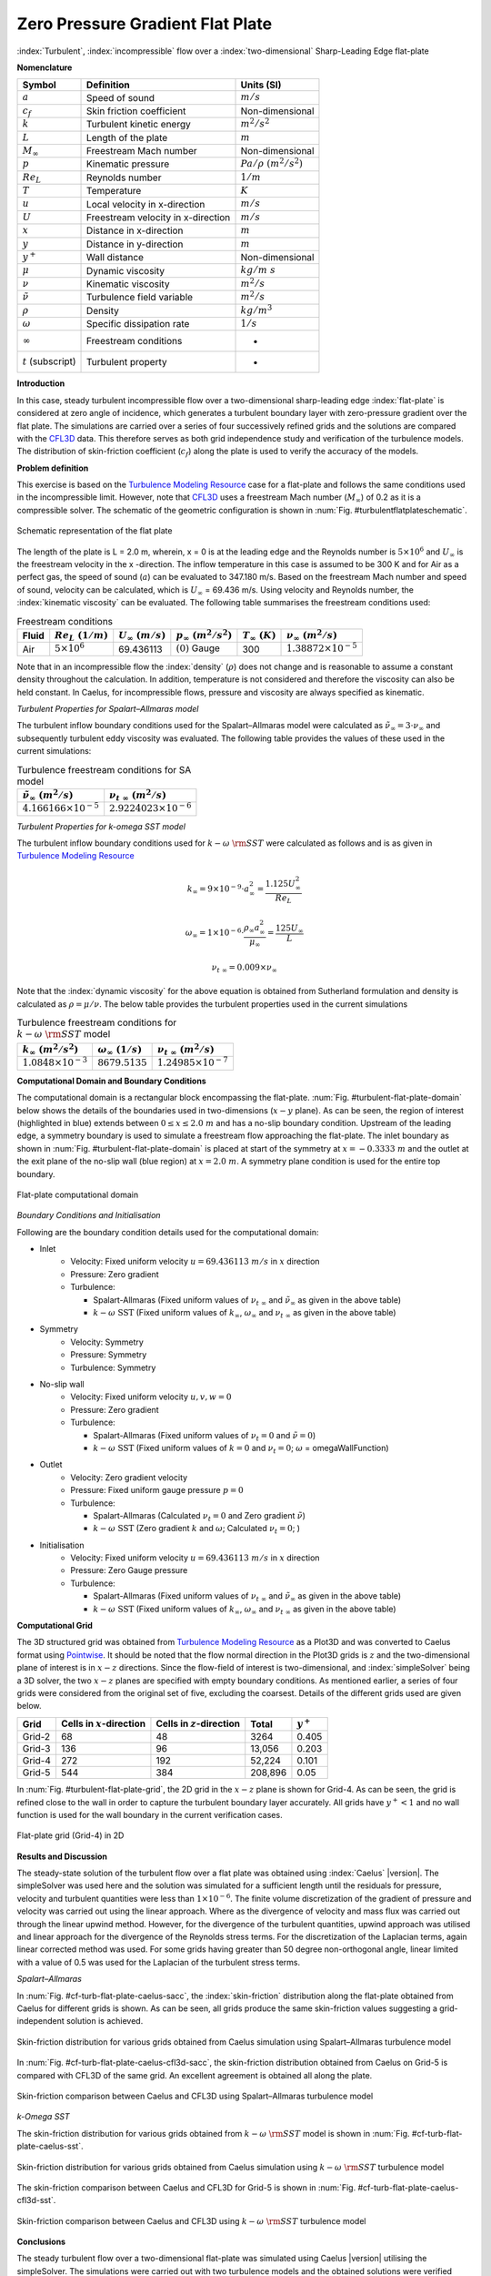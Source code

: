 .. _turbulent-flat-plate-verification-label:

Zero Pressure Gradient Flat Plate
---------------------------------

:index:`Turbulent`, :index:`incompressible` flow over a :index:`two-dimensional` Sharp-Leading Edge flat-plate

**Nomenclature**

======================  ==================================    =========================
Symbol                  Definition                            Units (SI)
======================  ==================================    =========================
:math:`a`               Speed of sound                        :math:`m/s`
:math:`c_f`             Skin friction coefficient             Non-dimensional
:math:`k`               Turbulent kinetic energy              :math:`m^2/s^2` 
:math:`L`               Length of the plate                   :math:`m`
:math:`M_\infty`        Freestream Mach number                Non-dimensional
:math:`p`               Kinematic pressure                    :math:`Pa/\rho~(m^2/s^2)`
:math:`Re_L`            Reynolds number                       :math:`1/m`
:math:`T`               Temperature                           :math:`K`
:math:`u`               Local velocity in x-direction         :math:`m/s`
:math:`U`               Freestream velocity in x-direction    :math:`m/s`
:math:`x`               Distance in x-direction               :math:`m`
:math:`y`               Distance in y-direction               :math:`m`
:math:`y^+`             Wall distance                         Non-dimensional
:math:`\mu`             Dynamic viscosity                     :math:`kg/m~s`
:math:`\nu`             Kinematic viscosity                   :math:`m^2/s`
:math:`\tilde{\nu}`     Turbulence field variable             :math:`m^2/s`
:math:`\rho`            Density                               :math:`kg/m^3`
:math:`\omega`          Specific dissipation rate             :math:`1/s`
:math:`\infty`          Freestream conditions                 -
:math:`t` (subscript)   Turbulent property                    -
======================  ==================================    =========================

**Introduction**

In this case, steady turbulent incompressible flow over a two-dimensional sharp-leading edge :index:`flat-plate` is considered at zero angle of incidence, which generates a turbulent boundary layer with zero-pressure gradient over the flat plate. The simulations are carried over a series of four successively refined grids and the solutions are compared with the `CFL3D <http://cfl3d.larc.nasa.gov>`__ data. This therefore serves as both grid independence study and verification of the turbulence models. The distribution of skin-friction coefficient (:math:`c_f`) along the plate is used to verify the accuracy of the models.

**Problem definition**

This exercise is based on the `Turbulence Modeling Resource <http://turbmodels.larc.nasa.gov/flatplate.html>`__ case for a flat-plate and follows the same conditions used in the incompressible limit. However, note that `CFL3D <http://cfl3d.larc.nasa.gov>`__ uses a freestream Mach number (:math:`M_\infty`) of 0.2 as it is a compressible solver. The schematic of the geometric configuration is shown in :num:`Fig. #turbulentflatplateschematic`.

.. _turbulentflatplateschematic:
.. figure:: /sections_v/validation-figures/turbulent-flat-plate-schematic.*
   :width: 500px
   :align: center

   Schematic representation of the flat plate

The length of the plate is L = 2.0 m, wherein, x = 0 is at the leading edge and the Reynolds number is :math:`5 \times 10^6` and :math:`U_\infty` is the freestream velocity in the x -direction. The inflow temperature in this case is assumed to be 300 K and for Air as a perfect gas, the speed of sound (:math:`a`) can be evaluated to 347.180 m/s. Based on the freestream Mach number and speed of sound, velocity can be calculated, which is :math:`U_\infty` = 69.436 m/s. Using velocity and Reynolds number, the :index:`kinematic viscosity` can be evaluated. The following table summarises the freestream conditions used:

.. table:: Freestream conditions

  +------------+-----------------------+------------------------+-----------------------------+-----------------------+---------------------------------+
  | Fluid      | :math:`Re_L~(1/m)`    | :math:`U_\infty~(m/s)` | :math:`p_\infty~(m^2/s^2)`  | :math:`T_\infty~(K)`  | :math:`\nu_\infty~(m^2/s)`      |
  +============+=======================+========================+=============================+=======================+=================================+
  | Air        | :math:`5 \times 10^6` | 69.436113              | :math:`(0)` Gauge           |  300                  | :math:`1.38872\times10^{-5}`    |
  +------------+-----------------------+------------------------+-----------------------------+-----------------------+---------------------------------+

Note that in an incompressible flow the :index:`density` (:math:`\rho`) does not change and is reasonable to assume a constant density throughout the calculation. In addition, temperature is not considered and therefore the viscosity can also be held constant. In Caelus, for incompressible flows, pressure and viscosity are always specified as kinematic.

*Turbulent Properties for Spalart–Allmaras model*

The turbulent inflow boundary conditions used for the Spalart–Allmaras model were calculated as :math:`\tilde{\nu}_{\infty} = 3 \cdot \nu_\infty` and subsequently turbulent eddy viscosity was evaluated. The following table provides the values of these used in the current simulations:

.. _turbulent-flat-plate-SA-conditions:
.. table:: Turbulence freestream conditions for SA model

   +------------------------------------+----------------------------------+
   | :math:`\tilde{\nu}_\infty~(m^2/s)` | :math:`\nu_{t~\infty}~(m^2/s)`   |
   +====================================+==================================+
   | :math:`4.166166 \times 10^{-5}`    | :math:`2.9224023 \times 10^{-6}` |
   +------------------------------------+----------------------------------+

*Turbulent Properties for k-omega SST model*

The turbulent inflow boundary conditions used for :math:`k-\omega~\rm{SST}` were calculated as follows and is as given in `Turbulence Modeling Resource <http://turbmodels.larc.nasa.gov/flatplate.html>`__

.. math::
   
   k_{\infty} = 9 \times 10^{-9} \cdot a^2_\infty = \frac{1.125 U_\infty^2}{Re_L}

.. math::

   \omega_{\infty} = 1 \times 10^{-6} \cdot \frac{\rho_\infty a^2_\infty}{\mu_\infty} = \frac{125 U_\infty}{L}

.. math::

   \nu_{t~\infty} = 0.009 \times \nu_\infty

Note that the :index:`dynamic viscosity` for the above equation is obtained from Sutherland formulation and density is calculated as :math:`\rho = \mu / \nu`. The below table provides the turbulent properties used in the current simulations

.. _turbulent-flat-plate-SST-conditions:
.. table:: Turbulence freestream conditions for :math:`k-\omega~\rm{SST}` model

   +------------------------------------+----------------------------------+---------------------------------+
   | :math:`k_{\infty}~(m^2/s^2)`       | :math:`\omega_{\infty}~(1/s)`    | :math:`\nu_{t~\infty}~(m^2/s)`  |
   +====================================+==================================+=================================+
   | :math:`1.0848 \times 10^{-3}`      | :math:`8679.5135`                | :math:`1.24985 \times 10^{-7}`  |
   +------------------------------------+----------------------------------+---------------------------------+

**Computational Domain and Boundary Conditions**

The computational domain is a rectangular block encompassing the flat-plate. :num:`Fig. #turbulent-flat-plate-domain` below shows the details of the boundaries used in two-dimensions (:math:`x-y` plane). As can be seen, the region of interest (highlighted in blue) extends between :math:`0\leq x \leq 2.0~m` and has a no-slip boundary condition. Upstream of the leading edge, a symmetry boundary is used to simulate a freestream flow approaching the flat-plate. The inlet boundary as shown in :num:`Fig. #turbulent-flat-plate-domain` is placed at start of the symmetry at :math:`x = -0.3333~m` and the outlet at the exit plane of the no-slip wall (blue region) at :math:`x = 2.0~m`.  A symmetry plane condition is used for the entire top boundary.

.. _turbulent-flat-plate-domain:
.. figure:: /sections_v/validation-figures/turbulent-flat-plate-domain.*
   :width: 500px
   :align: center

   Flat-plate computational domain 

*Boundary Conditions and Initialisation*

Following are the boundary condition details used for the computational domain:

* Inlet
   - Velocity: Fixed uniform velocity :math:`u = 69.436113~m/s` in :math:`x` direction
   - Pressure: Zero gradient
   - Turbulence:

     - Spalart-Allmaras (Fixed uniform values of :math:`\nu_{t~\infty}` and :math:`\tilde{\nu}_{\infty}` as given in the above table)
     - :math:`k-\omega~\textrm{SST}` (Fixed uniform values of :math:`k_{\infty}`, :math:`\omega_{\infty}` and :math:`\nu_{t~\infty}` as given in the above table)

* Symmetry
   - Velocity: Symmetry
   - Pressure: Symmetry
   - Turbulence: Symmetry

* No-slip wall
   - Velocity: Fixed uniform velocity :math:`u, v, w = 0`
   - Pressure: Zero gradient
   - Turbulence:

     - Spalart-Allmaras (Fixed uniform values of :math:`\nu_{t}=0` and :math:`\tilde{\nu}=0`)
     - :math:`k-\omega~\textrm{SST}` (Fixed uniform values of :math:`k = 0` and :math:`\nu_t=0`; :math:`\omega` = omegaWallFunction)

* Outlet
   - Velocity: Zero gradient velocity
   - Pressure: Fixed uniform gauge pressure :math:`p = 0`
   - Turbulence:

     - Spalart-Allmaras (Calculated :math:`\nu_{t}=0` and Zero gradient :math:`\tilde{\nu}`)
     - :math:`k-\omega~\textrm{SST}` (Zero gradient :math:`k` and :math:`\omega`; Calculated :math:`\nu_t=0`; )

* Initialisation
   - Velocity: Fixed uniform velocity :math:`u = 69.436113~m/s` in :math:`x` direction
   - Pressure: Zero Gauge pressure
   - Turbulence:

     - Spalart-Allmaras (Fixed uniform values of :math:`\nu_{t~\infty}` and :math:`\tilde{\nu}_{\infty}` as given in the above table)
     - :math:`k-\omega~\textrm{SST}` (Fixed uniform values of :math:`k_{\infty}`, :math:`\omega_{\infty}` and :math:`\nu_{t~\infty}` as given in the above table)


**Computational Grid**

The 3D structured grid was obtained from `Turbulence Modeling Resource <http://turbmodels.larc.nasa.gov/flatplate.html>`__ as a Plot3D and was converted to Caelus format using `Pointwise <http://www.pointwise.com/>`__. It should be noted that the flow normal direction in the Plot3D grids is :math:`z` and the two-dimensional plane of interest is in :math:`x-z` directions. Since the flow-field of interest is two-dimensional, and :index:`simpleSolver` being a 3D solver, the two :math:`x-z` planes are specified with empty boundary conditions. As mentioned earlier, a series of four grids were considered from the original set of five, excluding the coarsest. Details of the different grids used are given below.

======================  ==================================   ===============================  =============== ============
Grid                    Cells in :math:`x`-direction         Cells in :math:`z`-direction     Total           :math:`y^+`
======================  ==================================   ===============================  =============== ============
Grid-2                  68                                   48                               3264            0.405
Grid-3                  136                                  96                               13,056          0.203
Grid-4                  272                                  192                              52,224          0.101
Grid-5                  544                                  384                              208,896         0.05
======================  ==================================   ===============================  =============== ============

In :num:`Fig. #turbulent-flat-plate-grid`, the 2D grid in the :math:`x-z` plane is shown for Grid-4. As can be seen, the grid is refined close to the wall in order to capture the turbulent boundary layer accurately. All grids have :math:`y^+ < 1` and no wall function is used for the wall boundary in the current verification cases.

.. _turbulent-flat-plate-grid:
.. figure:: /sections_v/validation-figures/turbulent-flat-plate-grid.*
   :width: 600px
   :align: center

   Flat-plate grid (Grid-4) in 2D


**Results and Discussion**

The steady-state solution of the turbulent flow over a flat plate was obtained using :index:`Caelus` |version|. The  simpleSolver was used here and the solution was simulated for a sufficient length until the residuals for pressure, velocity and turbulent quantities were less than :math:`1 \times 10^{-6}`. The finite volume discretization of the gradient of pressure and velocity was carried out using the linear approach. Where as the divergence of velocity and mass flux was carried out through the linear upwind method. However, for the divergence of the turbulent quantities, upwind approach was utilised and linear approach for the divergence of the Reynolds stress terms. For the discretization of the Laplacian terms, again linear corrected method was used. For some grids having greater than 50 degree non-orthogonal angle, linear limited with a value of 0.5 was used for the Laplacian of the turbulent stress terms.

*Spalart–Allmaras*

In :num:`Fig. #cf-turb-flat-plate-caelus-sacc`, the :index:`skin-friction` distribution along the flat-plate obtained from Caelus for different grids is shown. As can be seen, all grids produce the same skin-friction values suggesting a grid-independent solution is achieved.

.. _cf-turb-flat-plate-caelus-sacc:
.. figure:: /sections_v/validation-figures/cf-turbulent-flat-plate-Caelus-SACC.*
   :width: 600px
   :align: center

   Skin-friction distribution for various grids obtained from Caelus simulation using Spalart–Allmaras turbulence model

In :num:`Fig. #cf-turb-flat-plate-caelus-cfl3d-sacc`, the skin-friction distribution obtained from Caelus on Grid-5 is compared with CFL3D of the same grid. An excellent agreement is obtained all along the plate.

.. _cf-turb-flat-plate-caelus-cfl3d-sacc:
.. figure:: /sections_v/validation-figures/cf-turbulent-flat-plate-Caelus-CFL3D-SACC.*
   :width: 600px
   :align: center

   Skin-friction comparison between Caelus and CFL3D using Spalart–Allmaras turbulence model

*k-Omega SST*

The skin-friction distribution for various grids obtained from :math:`k-\omega~\rm{SST}` model is shown in :num:`Fig. #cf-turb-flat-plate-caelus-sst`.

.. _cf-turb-flat-plate-caelus-sst:
.. figure:: /sections_v/validation-figures/cf-turbulent-flat-plate-Caelus-SST.*
   :width: 600px
   :align: center

   Skin-friction distribution for various grids obtained from Caelus simulation using :math:`k-\omega~\rm{SST}` turbulence model

The skin-friction comparison between Caelus and CFL3D for Grid-5 is shown in :num:`Fig. #cf-turb-flat-plate-caelus-cfl3d-sst`.

.. _cf-turb-flat-plate-caelus-cfl3d-sst:
.. figure:: /sections_v/validation-figures/cf-turbulent-flat-plate-Caelus-CFL3D-SST.*
   :width: 600px
   :align: center

   Skin-friction comparison between Caelus and CFL3D using :math:`k-\omega~\rm{SST}` turbulence model

**Conclusions**

The steady turbulent flow over a two-dimensional flat-plate was simulated using Caelus |version| utilising the simpleSolver. The simulations were carried out with two turbulence models and the obtained solutions were verified against CFL3D data. The results were found to be in good agreement with CFL3D and suggesting the turbulence implementation in Caelus is accurate.


